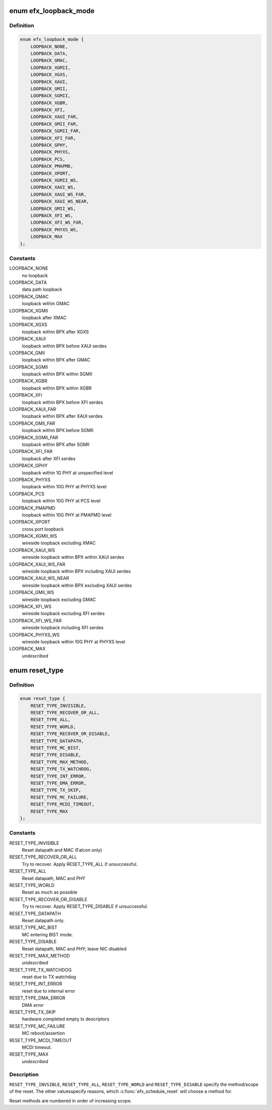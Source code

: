 .. -*- coding: utf-8; mode: rst -*-
.. src-file: drivers/net/ethernet/sfc/enum.h

.. _`efx_loopback_mode`:

enum efx_loopback_mode
======================

.. c:type:: enum efx_loopback_mode

    loopback modes

.. _`efx_loopback_mode.definition`:

Definition
----------

.. code-block:: c

    enum efx_loopback_mode {
        LOOPBACK_NONE,
        LOOPBACK_DATA,
        LOOPBACK_GMAC,
        LOOPBACK_XGMII,
        LOOPBACK_XGXS,
        LOOPBACK_XAUI,
        LOOPBACK_GMII,
        LOOPBACK_SGMII,
        LOOPBACK_XGBR,
        LOOPBACK_XFI,
        LOOPBACK_XAUI_FAR,
        LOOPBACK_GMII_FAR,
        LOOPBACK_SGMII_FAR,
        LOOPBACK_XFI_FAR,
        LOOPBACK_GPHY,
        LOOPBACK_PHYXS,
        LOOPBACK_PCS,
        LOOPBACK_PMAPMD,
        LOOPBACK_XPORT,
        LOOPBACK_XGMII_WS,
        LOOPBACK_XAUI_WS,
        LOOPBACK_XAUI_WS_FAR,
        LOOPBACK_XAUI_WS_NEAR,
        LOOPBACK_GMII_WS,
        LOOPBACK_XFI_WS,
        LOOPBACK_XFI_WS_FAR,
        LOOPBACK_PHYXS_WS,
        LOOPBACK_MAX
    };

.. _`efx_loopback_mode.constants`:

Constants
---------

LOOPBACK_NONE
    no loopback

LOOPBACK_DATA
    data path loopback

LOOPBACK_GMAC
    loopback within GMAC

LOOPBACK_XGMII
    loopback after XMAC

LOOPBACK_XGXS
    loopback within BPX after XGXS

LOOPBACK_XAUI
    loopback within BPX before XAUI serdes

LOOPBACK_GMII
    loopback within BPX after GMAC

LOOPBACK_SGMII
    loopback within BPX within SGMII

LOOPBACK_XGBR
    loopback within BPX within XGBR

LOOPBACK_XFI
    loopback within BPX before XFI serdes

LOOPBACK_XAUI_FAR
    loopback within BPX after XAUI serdes

LOOPBACK_GMII_FAR
    loopback within BPX before SGMII

LOOPBACK_SGMII_FAR
    loopback within BPX after SGMII

LOOPBACK_XFI_FAR
    loopback after XFI serdes

LOOPBACK_GPHY
    loopback within 1G PHY at unspecified level

LOOPBACK_PHYXS
    loopback within 10G PHY at PHYXS level

LOOPBACK_PCS
    loopback within 10G PHY at PCS level

LOOPBACK_PMAPMD
    loopback within 10G PHY at PMAPMD level

LOOPBACK_XPORT
    cross port loopback

LOOPBACK_XGMII_WS
    wireside loopback excluding XMAC

LOOPBACK_XAUI_WS
    wireside loopback within BPX within XAUI serdes

LOOPBACK_XAUI_WS_FAR
    wireside loopback within BPX including XAUI serdes

LOOPBACK_XAUI_WS_NEAR
    wireside loopback within BPX excluding XAUI serdes

LOOPBACK_GMII_WS
    wireside loopback excluding GMAC

LOOPBACK_XFI_WS
    wireside loopback excluding XFI serdes

LOOPBACK_XFI_WS_FAR
    wireside loopback including XFI serdes

LOOPBACK_PHYXS_WS
    wireside loopback within 10G PHY at PHYXS level

LOOPBACK_MAX
    *undescribed*

.. _`reset_type`:

enum reset_type
===============

.. c:type:: enum reset_type

    reset types

.. _`reset_type.definition`:

Definition
----------

.. code-block:: c

    enum reset_type {
        RESET_TYPE_INVISIBLE,
        RESET_TYPE_RECOVER_OR_ALL,
        RESET_TYPE_ALL,
        RESET_TYPE_WORLD,
        RESET_TYPE_RECOVER_OR_DISABLE,
        RESET_TYPE_DATAPATH,
        RESET_TYPE_MC_BIST,
        RESET_TYPE_DISABLE,
        RESET_TYPE_MAX_METHOD,
        RESET_TYPE_TX_WATCHDOG,
        RESET_TYPE_INT_ERROR,
        RESET_TYPE_DMA_ERROR,
        RESET_TYPE_TX_SKIP,
        RESET_TYPE_MC_FAILURE,
        RESET_TYPE_MCDI_TIMEOUT,
        RESET_TYPE_MAX
    };

.. _`reset_type.constants`:

Constants
---------

RESET_TYPE_INVISIBLE
    Reset datapath and MAC (Falcon only)

RESET_TYPE_RECOVER_OR_ALL
    Try to recover. Apply RESET_TYPE_ALL
    if unsuccessful.

RESET_TYPE_ALL
    Reset datapath, MAC and PHY

RESET_TYPE_WORLD
    Reset as much as possible

RESET_TYPE_RECOVER_OR_DISABLE
    Try to recover. Apply RESET_TYPE_DISABLE if
    unsuccessful.

RESET_TYPE_DATAPATH
    Reset datapath only.

RESET_TYPE_MC_BIST
    MC entering BIST mode.

RESET_TYPE_DISABLE
    Reset datapath, MAC and PHY; leave NIC disabled

RESET_TYPE_MAX_METHOD
    *undescribed*

RESET_TYPE_TX_WATCHDOG
    reset due to TX watchdog

RESET_TYPE_INT_ERROR
    reset due to internal error

RESET_TYPE_DMA_ERROR
    DMA error

RESET_TYPE_TX_SKIP
    hardware completed empty tx descriptors

RESET_TYPE_MC_FAILURE
    MC reboot/assertion

RESET_TYPE_MCDI_TIMEOUT
    MCDI timeout.

RESET_TYPE_MAX
    *undescribed*

.. _`reset_type.description`:

Description
-----------

\ ``RESET_TYPE_INVSIBLE``\ , \ ``RESET_TYPE_ALL``\ , \ ``RESET_TYPE_WORLD``\  and
\ ``RESET_TYPE_DISABLE``\  specify the method/scope of the reset.  The
other valuesspecify reasons, which \ :c:func:`efx_schedule_reset`\  will choose
a method for.

Reset methods are numbered in order of increasing scope.

.. This file was automatic generated / don't edit.

